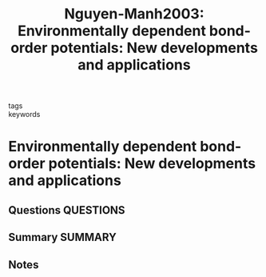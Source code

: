 #+TITLE: Nguyen-Manh2003: Environmentally dependent bond-order potentials: New developments and applications
#+ROAM_KEY: cite:Nguyen-Manh2003
- tags ::
- keywords ::

* Environmentally dependent bond-order potentials: New developments and applications
  :PROPERTIES:
  :Custom_ID: Nguyen-Manh2003
  :URL: http://link.springer.com/10.1007/BF02712786
  :AUTHOR: Nguyen-Manh, D., Pettifor, D. G., Cockayne, D. J. H., Mrovec, M., Znam, S., & Vitek, V.
  :NOTER_DOCUMENT: ~/Zotero/storage/J5LDLWUX/Nguyen-Manh et al. - 2003 - Environmentally dependent bond-order potentials N.pdf
  :NOTER_PAGE:
  :END:
** Questions :QUESTIONS:
** Summary :SUMMARY:
** Notes
